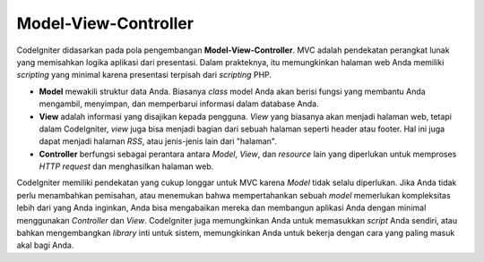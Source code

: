 #####################
Model-View-Controller
#####################

CodeIgniter didasarkan pada pola pengembangan **Model-View-Controller**.
MVC adalah pendekatan perangkat lunak yang memisahkan logika aplikasi dari
presentasi. Dalam prakteknya, itu memungkinkan halaman web Anda memiliki
*scripting* yang minimal karena presentasi terpisah dari *scripting* PHP.

-  **Model** mewakili struktur data Anda. Biasanya *class* model Anda akan berisi fungsi yang
   membantu Anda mengambil, menyimpan, dan memperbarui informasi dalam database Anda.
-  **View** adalah informasi yang disajikan kepada pengguna. *View* yang biasanya akan menjadi halaman web,
   tetapi dalam CodeIgniter, *view* juga bisa menjadi bagian dari sebuah halaman seperti header atau footer.
   Hal ini juga dapat menjadi halaman *RSS*, atau jenis-jenis lain dari "halaman".
-  **Controller** berfungsi sebagai perantara antara *Model*, *View*, dan *resource* lain yang diperlukan
   untuk memproses *HTTP request* dan menghasilkan halaman web.

CodeIgniter memiliki pendekatan yang cukup longgar untuk MVC karena *Model* tidak
selalu diperlukan. Jika Anda tidak perlu menambahkan pemisahan, atau menemukan bahwa
mempertahankan sebuah *model* memerlukan kompleksitas lebih dari yang Anda inginkan, Anda bisa
mengabaikan mereka dan membangun aplikasi Anda dengan minimal menggunakan *Controller* dan
*View*. CodeIgniter juga memungkinkan Anda untuk memasukkan *script* Anda sendiri,
atau bahkan mengembangkan *library* inti untuk sistem, memungkinkan Anda untuk
bekerja dengan cara yang paling masuk akal bagi Anda.
